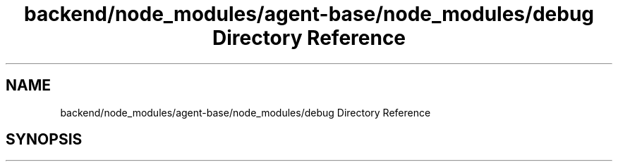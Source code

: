 .TH "backend/node_modules/agent-base/node_modules/debug Directory Reference" 3 "My Project" \" -*- nroff -*-
.ad l
.nh
.SH NAME
backend/node_modules/agent-base/node_modules/debug Directory Reference
.SH SYNOPSIS
.br
.PP

